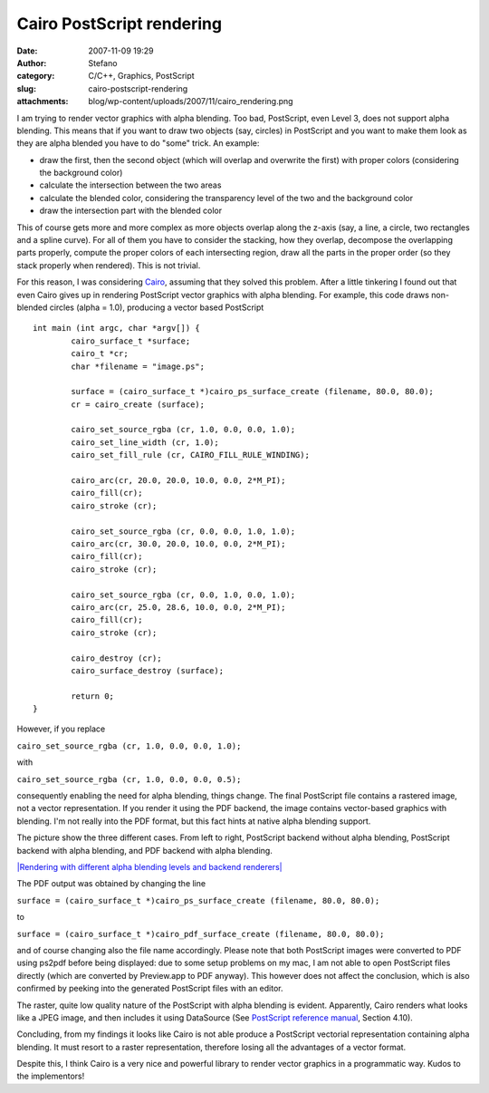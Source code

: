 Cairo PostScript rendering
##########################
:date: 2007-11-09 19:29
:author: Stefano
:category: C/C++, Graphics, PostScript
:slug: cairo-postscript-rendering
:attachments: blog/wp-content/uploads/2007/11/cairo_rendering.png

I am trying to render vector graphics with alpha blending. Too bad,
PostScript, even Level 3, does not support alpha blending. This means
that if you want to draw two objects (say, circles) in PostScript and
you want to make them look as they are alpha blended you have to do
"some" trick. An example:

-  draw the first, then the second object (which will overlap and
   overwrite the first) with proper colors (considering the background
   color)
-  calculate the intersection between the two areas
-  calculate the blended color, considering the transparency level of
   the two and the background color
-  draw the intersection part with the blended color

This of course gets more and more complex as more objects overlap along
the z-axis (say, a line, a circle, two rectangles and a spline curve).
For all of them you have to consider the stacking, how they overlap,
decompose the overlapping parts properly, compute the proper colors of
each intersecting region, draw all the parts in the proper order (so
they stack properly when rendered). This is not trivial.

For this reason, I was considering `Cairo <http://cairographics.org>`_,
assuming that they solved this problem. After a little tinkering I found
out that even Cairo gives up in rendering PostScript vector graphics
with alpha blending. For example, this code draws non-blended circles
(alpha = 1.0), producing a vector based PostScript

::

    int main (int argc, char *argv[]) {
            cairo_surface_t *surface;
            cairo_t *cr;
            char *filename = "image.ps";

            surface = (cairo_surface_t *)cairo_ps_surface_create (filename, 80.0, 80.0);
            cr = cairo_create (surface);

            cairo_set_source_rgba (cr, 1.0, 0.0, 0.0, 1.0);
            cairo_set_line_width (cr, 1.0);
            cairo_set_fill_rule (cr, CAIRO_FILL_RULE_WINDING);

            cairo_arc(cr, 20.0, 20.0, 10.0, 0.0, 2*M_PI);
            cairo_fill(cr);
            cairo_stroke (cr);

            cairo_set_source_rgba (cr, 0.0, 0.0, 1.0, 1.0);
            cairo_arc(cr, 30.0, 20.0, 10.0, 0.0, 2*M_PI);
            cairo_fill(cr);
            cairo_stroke (cr);

            cairo_set_source_rgba (cr, 0.0, 1.0, 0.0, 1.0);
            cairo_arc(cr, 25.0, 28.6, 10.0, 0.0, 2*M_PI);
            cairo_fill(cr);
            cairo_stroke (cr);

            cairo_destroy (cr);
            cairo_surface_destroy (surface);

            return 0;
    }

However, if you replace

``cairo_set_source_rgba (cr, 1.0, 0.0, 0.0, 1.0);``

with

``cairo_set_source_rgba (cr, 1.0, 0.0, 0.0, 0.5);``

consequently enabling the need for alpha blending, things change. The
final PostScript file contains a rastered image, not a vector
representation. If you render it using the PDF backend, the image
contains vector-based graphics with blending. I'm not really into the
PDF format, but this fact hints at native alpha blending support.

The picture show the three different cases. From left to right,
PostScript backend without alpha blending, PostScript backend with alpha
blending, and PDF backend with alpha blending.

`|Rendering with different alpha blending levels and backend
renderers| <http://forthescience.org/blog/wp-content/uploads/2007/11/cairo_rendering.png>`_

The PDF output was obtained by changing the line

``surface = (cairo_surface_t *)cairo_ps_surface_create (filename, 80.0, 80.0);``

to

``surface = (cairo_surface_t *)cairo_pdf_surface_create (filename, 80.0, 80.0);``

and of course changing also the file name accordingly. Please note that
both PostScript images were converted to PDF using ps2pdf before being
displayed: due to some setup problems on my mac, I am not able to open
PostScript files directly (which are converted by Preview.app to PDF
anyway). This however does not affect the conclusion, which is also
confirmed by peeking into the generated PostScript files with an editor.

The raster, quite low quality nature of the PostScript with alpha
blending is evident. Apparently, Cairo renders what looks like a JPEG
image, and then includes it using DataSource (See `PostScript reference
manual <http://partners.adobe.com/public/developer/en/ps/psrefman.pdf>`_,
Section 4.10).

Concluding, from my findings it looks like Cairo is not able produce a
PostScript vectorial representation containing alpha blending. It must
resort to a raster representation, therefore losing all the advantages
of a vector format.

Despite this, I think Cairo is a very nice and powerful library to
render vector graphics in a programmatic way. Kudos to the implementors!

.. |Rendering with different alpha blending levels and backend renderers| image:: http://forthescience.org/blog/wp-content/uploads/2007/11/cairo_rendering.png
